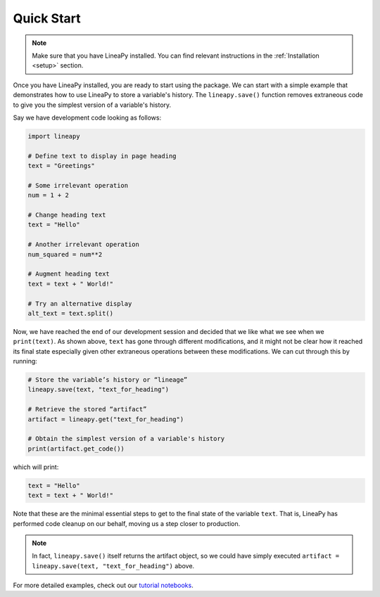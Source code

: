 .. _quickstart:

Quick Start
===========

.. note::
    Make sure that you have LineaPy installed. You can find relevant instructions 
    in the :ref:`Installation <setup>` section.

Once you have LineaPy installed, you are ready to start using the package. We can start with a simple
example that demonstrates how to use LineaPy to store a variable's history. The ``lineapy.save()`` function
removes extraneous code to give you the simplest version of a variable's history.

Say we have development code looking as follows:

.. code:: python

    import lineapy

    # Define text to display in page heading
    text = "Greetings"

    # Some irrelevant operation
    num = 1 + 2

    # Change heading text
    text = "Hello"

    # Another irrelevant operation
    num_squared = num**2

    # Augment heading text
    text = text + " World!"

    # Try an alternative display
    alt_text = text.split()

Now, we have reached the end of our development session and decided that we like
what we see when we ``print(text)``. As shown above, ``text`` has gone through different
modifications, and it might not be clear how it reached its final state especially given other
extraneous operations between these modifications. We can cut through this by running:

.. code:: python

    # Store the variable’s history or “lineage”
    lineapy.save(text, "text_for_heading")

    # Retrieve the stored “artifact”
    artifact = lineapy.get("text_for_heading")

    # Obtain the simplest version of a variable's history
    print(artifact.get_code())

which will print:

.. code:: none

    text = "Hello"
    text = text + " World!"

Note that these are the minimal essential steps to get to the final state of the variable ``text``.
That is, LineaPy has performed code cleanup on our behalf, moving us a step closer to production.

.. note::
    In fact, ``lineapy.save()`` itself returns the artifact object, so we could have simply
    executed ``artifact = lineapy.save(text, "text_for_heading")`` above.

For more detailed examples, check out our `tutorial notebooks <https://github.com/LineaLabs/lineapy/tree/main/examples/tutorials>`_.
